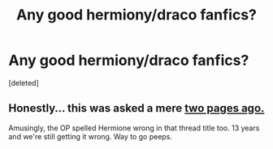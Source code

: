 #+TITLE: Any good hermiony/draco fanfics?

* Any good hermiony/draco fanfics?
:PROPERTIES:
:Score: 0
:DateUnix: 1344574417.0
:DateShort: 2012-Aug-10
:END:
[deleted]


** Honestly... this was asked a mere [[http://www.reddit.com/r/HPfanfiction/comments/u9b28/anybody_know_any_good_dracohermionie_fanfics/][two pages ago.]]

Amusingly, the OP spelled Hermione wrong in that thread title too. 13 years and we're still getting it wrong. Way to go peeps.
:PROPERTIES:
:Author: jiltedtemplar
:Score: 2
:DateUnix: 1344576152.0
:DateShort: 2012-Aug-10
:END:
